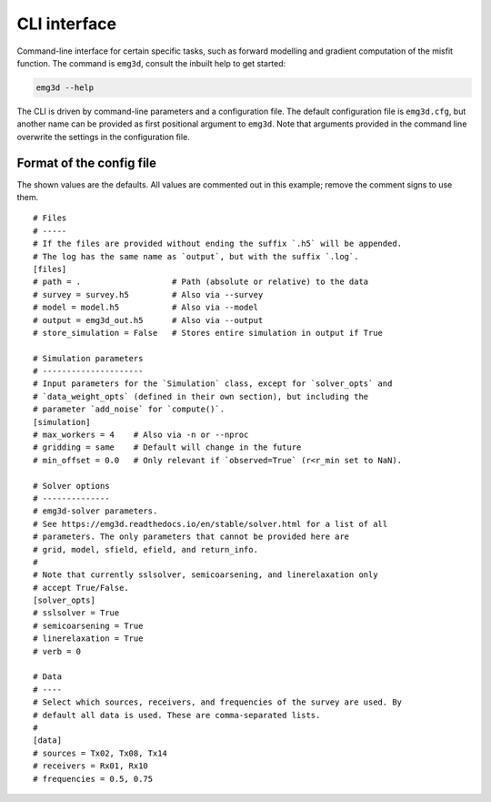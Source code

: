CLI interface
#############

Command-line interface for certain specific tasks, such as forward modelling
and gradient computation of the misfit function. The command is ``emg3d``,
consult the inbuilt help to get started:

.. code-block:: console

   emg3d --help

The CLI is driven by command-line parameters and a configuration file. The
default configuration file is ``emg3d.cfg``, but another name can be provided
as first positional argument to ``emg3d``. Note that arguments provided in the
command line overwrite the settings in the configuration file.


Format of the config file
-------------------------

The shown values are the defaults. All values are commented out in this
example; remove the comment signs to use them.

::

  # Files
  # -----
  # If the files are provided without ending the suffix `.h5` will be appended.
  # The log has the same name as `output`, but with the suffix `.log`.
  [files]
  # path = .                   # Path (absolute or relative) to the data
  # survey = survey.h5         # Also via --survey
  # model = model.h5           # Also via --model
  # output = emg3d_out.h5      # Also via --output
  # store_simulation = False   # Stores entire simulation in output if True

  # Simulation parameters
  # ---------------------
  # Input parameters for the `Simulation` class, except for `solver_opts` and
  # `data_weight_opts` (defined in their own section), but including the
  # parameter `add_noise` for `compute()`.
  [simulation]
  # max_workers = 4    # Also via -n or --nproc
  # gridding = same    # Default will change in the future
  # min_offset = 0.0   # Only relevant if `observed=True` (r<r_min set to NaN).

  # Solver options
  # --------------
  # emg3d-solver parameters.
  # See https://emg3d.readthedocs.io/en/stable/solver.html for a list of all
  # parameters. The only parameters that cannot be provided here are
  # grid, model, sfield, efield, and return_info.
  #
  # Note that currently sslsolver, semicoarsening, and linerelaxation only
  # accept True/False.
  [solver_opts]
  # sslsolver = True
  # semicoarsening = True
  # linerelaxation = True
  # verb = 0

  # Data
  # ----
  # Select which sources, receivers, and frequencies of the survey are used. By
  # default all data is used. These are comma-separated lists.
  #
  [data]
  # sources = Tx02, Tx08, Tx14
  # receivers = Rx01, Rx10
  # frequencies = 0.5, 0.75
